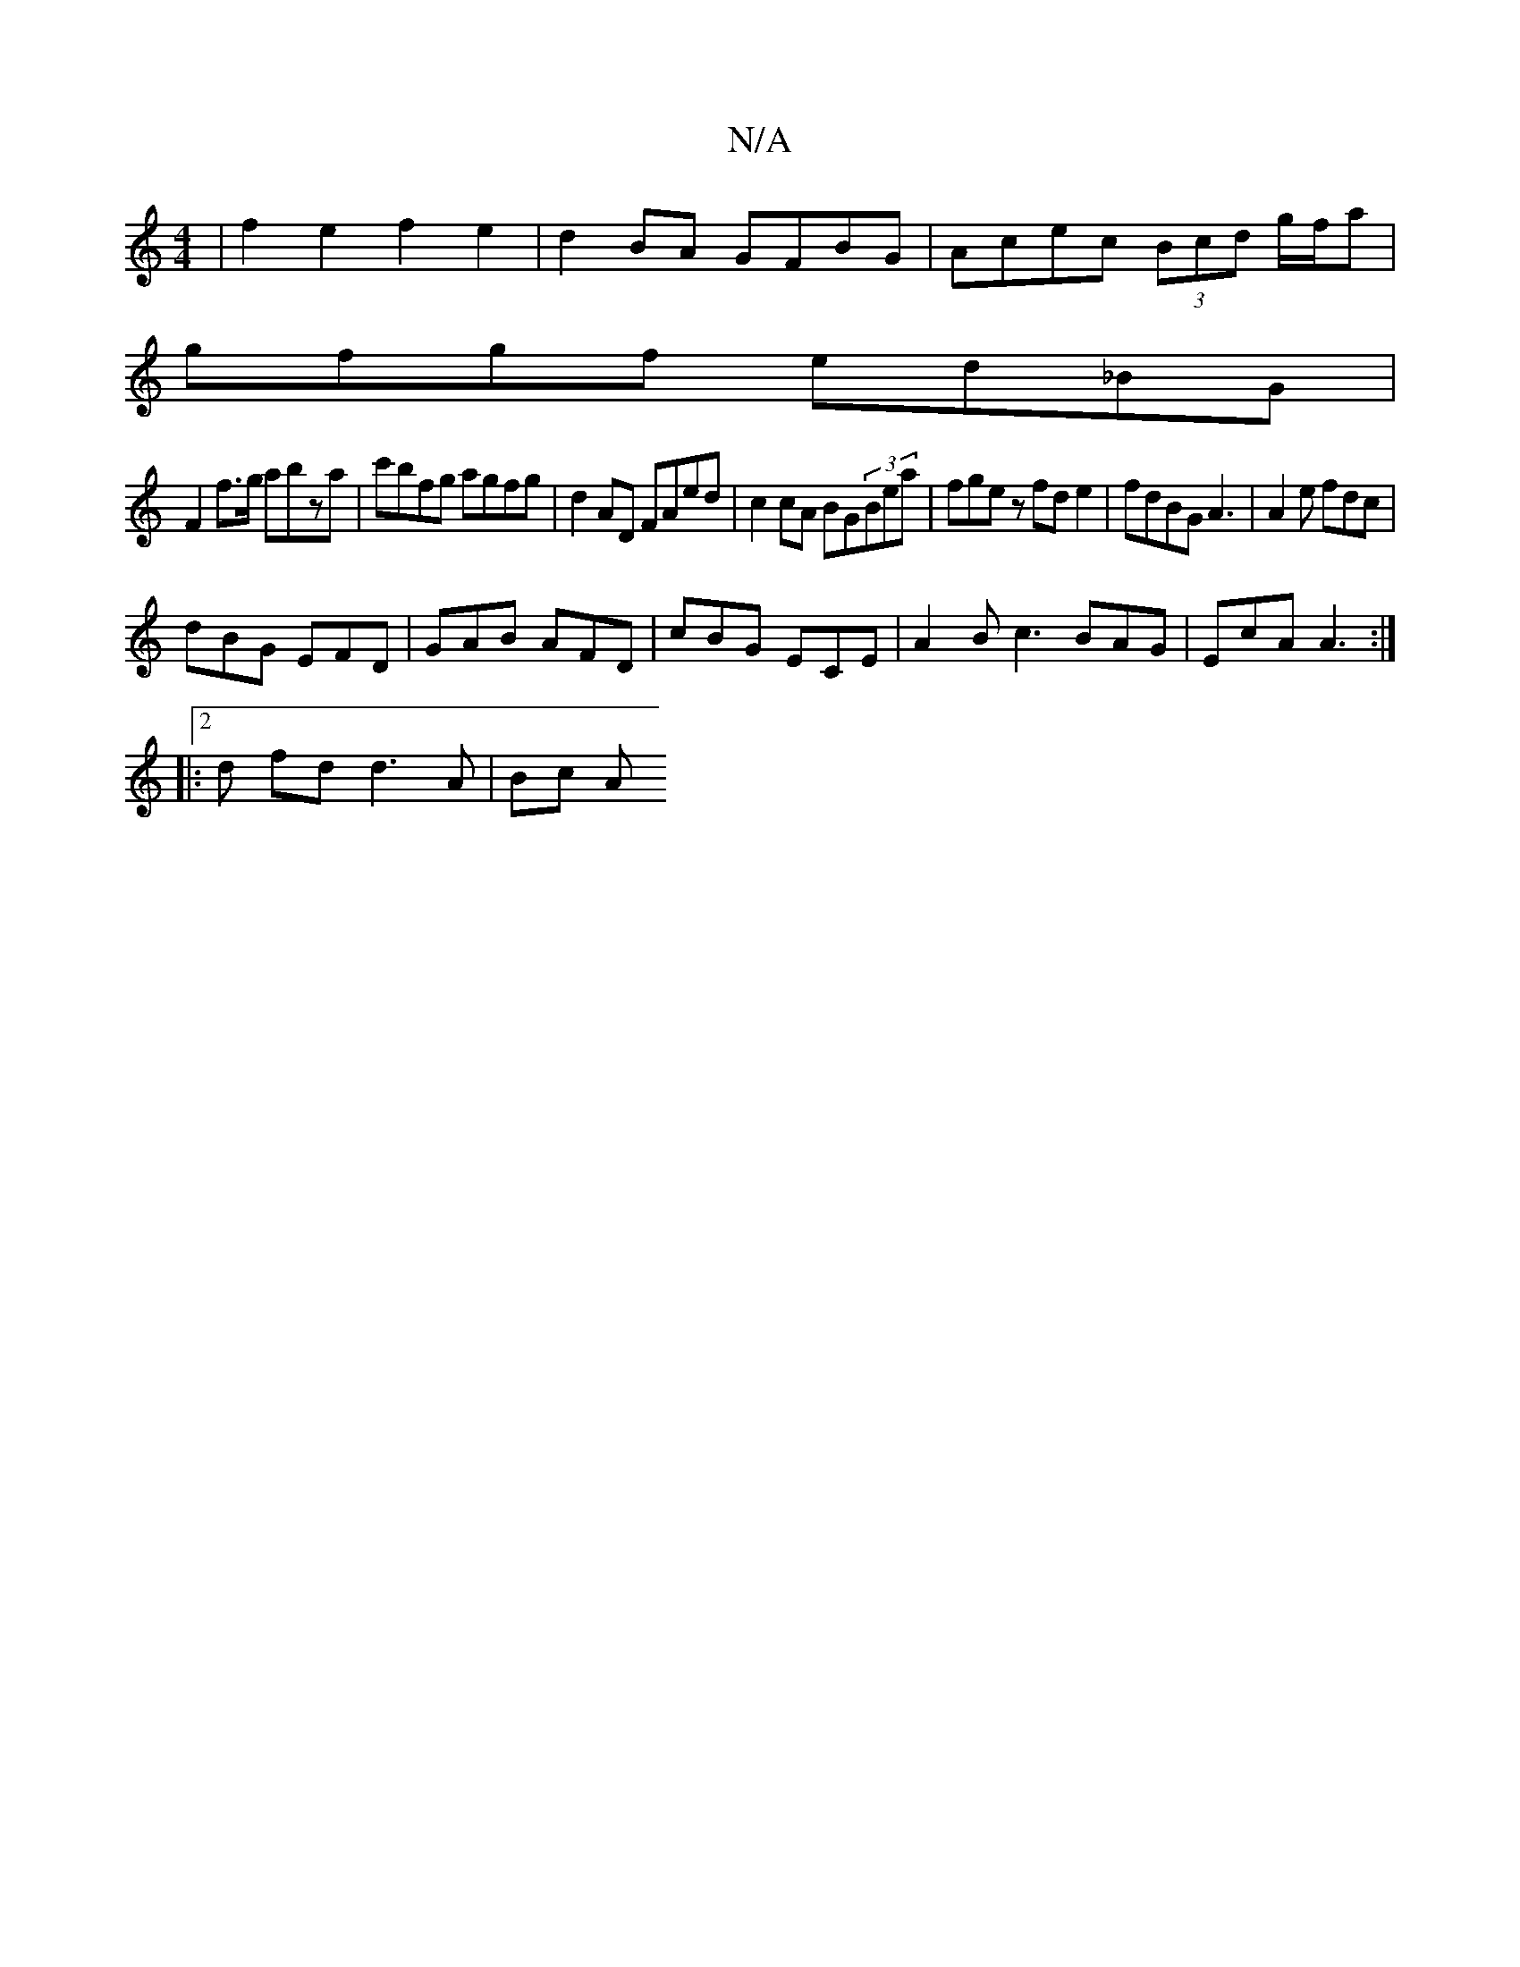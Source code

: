 X:1
T:N/A
M:4/4
R:N/A
K:Cmajor
|f2e2f2 e2|d2 BA GFBG|Acec (3Bcd g/f/a|
gfgf ed_BG|
F2 f>g abza|c'bfg agfg | d2 AD FAed| c2 cA BG(3Bea|fgez fde2|fdBG A3 | A2e fdc |
dBG EFD | GAB AFD | cBG ECE |A2 B c3 BAG|EcA A3 :|
|:2d fd d3A|Bc A